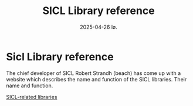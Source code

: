 #+title:      SICL Library reference
#+date:       2025-04-26 lø.
#+OPTIONS: author:nil
#+STARTUP: inlineimages

#+hugo_base_dir: ~/Dokumenter/sicl-hugo
#+hugo_selection: posts
#+hugo_front_matter_format: yaml

* Sicl Library reference

The chief developer of SICL Robert Strandh (beach) has come up with a website which
describes the name and function of the SICL libraries. Their name and function.

[[http://metamodular.com/SICL-related-libraries/sicl-related-libraries.html][SICL-related libraries]]

# Local Variables:
# eval: (set-fill-column 90)
# eval: (auto-fill-mode t)
# eval: (org-hugo-auto-export-mode t)
# End:


#  LocalWords:  Clector Massa
